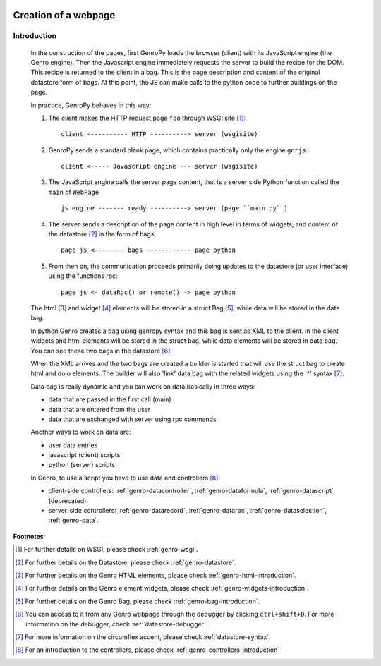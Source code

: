 	.. _genro-webpage:

=======================
 Creation of a webpage
=======================

Introduction
============

	In the construction of the pages, first GenroPy loads the browser (client) with its JavaScript engine (the Genro engine). Then the Javascript engine immediately requests the server to build the recipe for the DOM. This recipe is returned to the client in a bag.   This is the page description and content of the original datastore form of bags. At this point, the JS can make calls to the python code to further buildings on the page.

	In practice, GenroPy behaves in this way:

	1. The client makes the HTTP request page ``foo`` through WSGI site [#]_::

		client ----------- HTTP ----------> server (wsgisite)

	2. GenroPy sends a standard blank page, which contains practically only the engine ``gnrjs``::

		client <----- Javascript engine --- server (wsgisite)

	3. The JavaScript engine calls the server page content, that is a server side Python function called the ``main`` of ``WebPage`` ::

	    js engine ------- ready ----------> server (page ``main.py``)

	4. The server sends a description of the page content in high level in terms of widgets, and content of the datastore [#]_ in the form of bags::

	    page js <-------- bags ------------ page python

	5. From then on, the communication proceeds primarily doing updates to the datastore (or user interface) using the functions rpc::

	    page js <- dataRpc() or remote() -> page python

	The html [#]_ and widget [#]_ elements will be stored in a struct Bag [#]_, while data will be stored in the data bag.

	In python Genro creates a bag using genropy syntax and this bag is sent as XML to the client. In the client widgets and html elements will be stored in the struct bag, while data elements will be stored in data bag. You can see these two bags in the datastore [#]_.

	When the XML arrives and the two bags are created a builder is started that will use the struct bag to create html and dojo elements. The builder will also 'link' data bag with the related widgets using the '^' syntax [#]_.

	Data bag is really dynamic and you can work on data basically in three ways:

	- data that are passed in the first call (main)

	- data that are entered from the user

	- data that are exchanged with server using rpc commands

	Another ways to work on data are:

	- user data entries
	
	- javascript (client) scripts
	
	- python (server) scripts
	
	In Genro, to use a script you have to use data and controllers [#]_:

	- client-side controllers: :ref:`genro-datacontroller`, :ref:`genro-dataformula`, :ref:`genro-datascript` (deprecated).
	
	- server-side controllers: :ref:`genro-datarecord`, :ref:`genro-datarpc`, :ref:`genro-dataselection`, :ref:`genro-data`.

**Footnotes**:

.. [#] For further details on WSGI, please check :ref:`genro-wsgi`.

.. [#] For further details on the Datastore, please check :ref:`genro-datastore`.

.. [#] For further details on the Genro HTML elements, please check :ref:`genro-html-introduction`.

.. [#] For further details on the Genro element widgets, please check :ref:`genro-widgets-introduction`.

.. [#] For further details on the Genro Bag, please check :ref:`genro-bag-introduction`.

.. [#] You can access to it from any Genro webpage through the debugger by clicking ``ctrl+shift+D``. For more information on the debugger, check :ref:`datastore-debugger`.

.. [#] For more information on the circumflex accent, please check :ref:`datastore-syntax`.

.. [#] For an introduction to the controllers, please check :ref:`genro-controllers-introduction`
